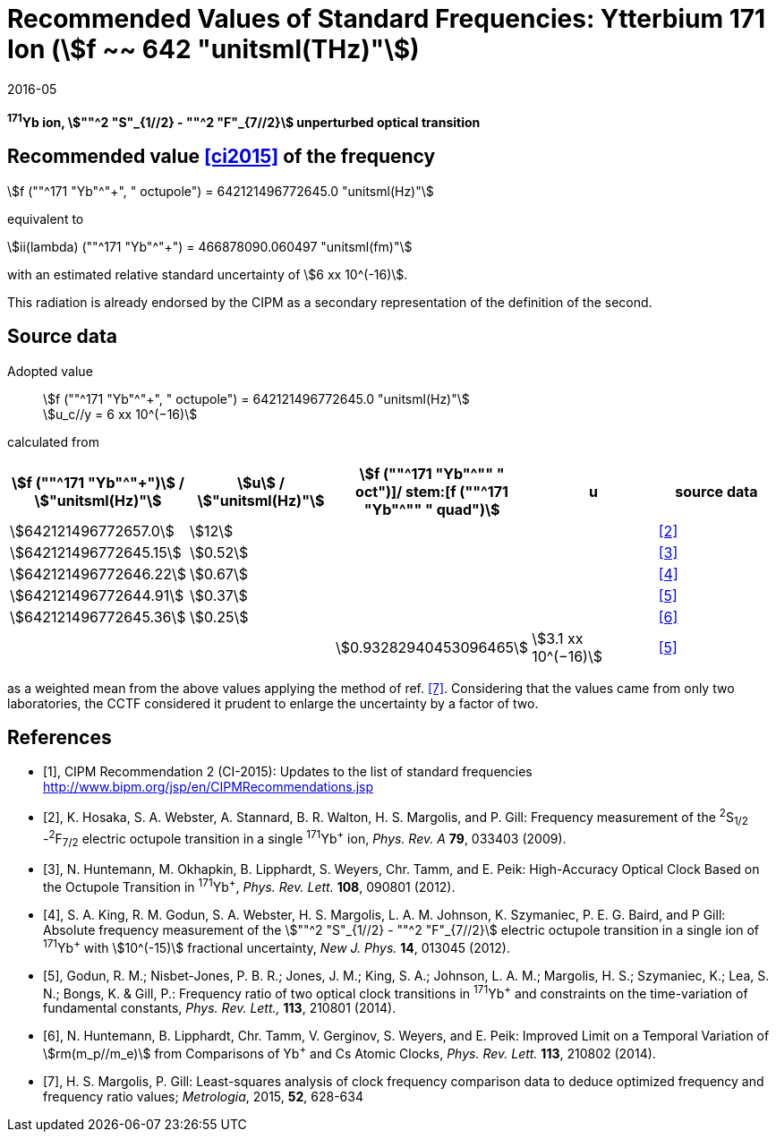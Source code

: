 = Recommended Values of Standard Frequencies: Ytterbium 171 Ion (stem:[f ~~ 642 "unitsml(THz)"])
:appendix-id: 2
:partnumber: 2.7
:edition: 9
:copyright-year: 2019
:language: en
:docnumber: SI MEP M REC 642THz
:title-appendix-en: Recommended values of standard frequencies for applications including the practical realization of the metre and secondary representations of the second
:title-appendix-fr: Valeurs recommandées des fréquences étalons destinées à la mise en pratique de la définition du mètre et aux représentations secondaires de la seconde
:title-part-en: Ytterbium 171 Ion (stem:[f ~~ 642 "unitsml(THz)"])
:title-part-fr: Ytterbium 171 Ion (stem:[f ~~ 642 "unitsml(THz)"])
:title-en: The International System of Units
:title-fr: Le système international d’unités
:doctype: mise-en-pratique
:committee-acronym: CCL-CCTF-WGFS
:committee-en: CCL-CCTF Frequency Standards Working Group
:si-aspect: m_c_deltanu
:docstage: in-force
:confirmed-date: 2015-10
:revdate: 2016-05
:docsubstage: 60
:imagesdir: images
:mn-document-class: bipm
:mn-output-extensions: xml,html,pdf,rxl
:local-cache-only:
:data-uri-image:

[%unnumbered]
== {blank}

*^171^Yb ion, stem:[""^2 "S"_{1//2} - ""^2 "F"_{7//2}] unperturbed optical transition*

== Recommended value <<ci2015>> of the frequency

stem:[f (""^171 "Yb"^"+", " octupole") = 642121496772645.0 "unitsml(Hz)"]

equivalent to

stem:[ii(lambda) (""^171 "Yb"^"+") = 466878090.060497 "unitsml(fm)"]

with an estimated relative standard uncertainty of stem:[6 xx 10^(-16)].

This radiation is already endorsed by the CIPM as a secondary representation of the definition of the second.

== Source data

Adopted value:: stem:[f (""^171 "Yb"^"+", " octupole") = 642121496772645.0 "unitsml(Hz)"] +
stem:[u_c//y = 6 xx 10^(−16)]

calculated from

[%unnumbered]
[cols="<,^,^,^,^"]
|===
h| stem:[f (""^171 "Yb"^"+")] / stem:["unitsml(Hz)"] h| stem:[u] / stem:["unitsml(Hz)"] h| stem:[f (""^171 "Yb"^"+" " oct")]/ stem:[f (""^171 "Yb"^"+" " quad")] h| u h| source data

| stem:[642121496772657.0] | stem:[12] | | | <<hosaka>>
| stem:[642121496772645.15] | stem:[0.52] | | | <<huntemann2012>>
| stem:[642121496772646.22] | stem:[0.67] | | | <<king>>
| stem:[642121496772644.91] | stem:[0.37] | | | <<godun>>
| stem:[642121496772645.36] | stem:[0.25] | | | <<huntemann2014>>
| | | stem:[0.93282940453096465] | stem:[3.1 xx 10^(−16)] | <<godun>>
|===

as a weighted mean from the above values applying the method of ref. <<margolis>>. Considering that the values came from only two laboratories, the CCTF considered it prudent to enlarge the uncertainty by a factor of two.

[bibliography]
== References

* [[[ci2015,1]]], CIPM Recommendation 2 (CI-2015): Updates to the list of standard frequencies http://www.bipm.org/jsp/en/CIPMRecommendations.jsp

* [[[hosaka,2]]], K. Hosaka, S. A. Webster, A. Stannard, B. R. Walton, H. S. Margolis, and P. Gill: Frequency measurement of the ^2^S~1/2~ -^2^F~7/2~ electric octupole transition in a single ^171^Yb^+^ ion, _Phys. Rev. A_ *79*, 033403 (2009).

* [[[huntemann2012,3]]], N. Huntemann, M. Okhapkin, B. Lipphardt, S. Weyers, Chr. Tamm, and E. Peik: High-Accuracy Optical Clock Based on the Octupole Transition in ^171^Yb^+^, _Phys. Rev. Lett._ *108*, 090801 (2012).

* [[[king,4]]], S. A. King, R. M. Godun, S. A. Webster, H. S. Margolis, L. A. M. Johnson, K. Szymaniec, P. E. G. Baird, and P Gill: Absolute frequency measurement of the stem:[""^2 "S"_{1//2} - ""^2 "F"_{7//2}] electric octupole transition in a single ion of ^171^Yb^+^ with stem:[10^(-15)] fractional uncertainty, _New J. Phys._ *14*, 013045 (2012).

* [[[godun,5]]], Godun, R. M.; Nisbet-Jones, P. B. R.; Jones, J. M.; King, S. A.; Johnson, L. A. M.; Margolis, H. S.; Szymaniec, K.; Lea, S. N.; Bongs, K. & Gill, P.: Frequency ratio of two optical clock transitions in ^171^Yb^+^ and constraints on the time-variation of fundamental constants, _Phys. Rev. Lett.,_ *113*, 210801 (2014).

* [[[huntemann2014,6]]], N. Huntemann, B. Lipphardt, Chr. Tamm, V. Gerginov, S. Weyers, and E. Peik: Improved Limit on a Temporal Variation of stem:[rm(m_p//m_e)] from Comparisons of Yb^+^ and Cs Atomic Clocks, _Phys. Rev. Lett._ *113*, 210802 (2014).

* [[[margolis,7]]], H. S. Margolis, P. Gill: Least-squares analysis of clock frequency comparison data to deduce optimized frequency and frequency ratio values; _Metrologia_, 2015, *52*, 628-634
